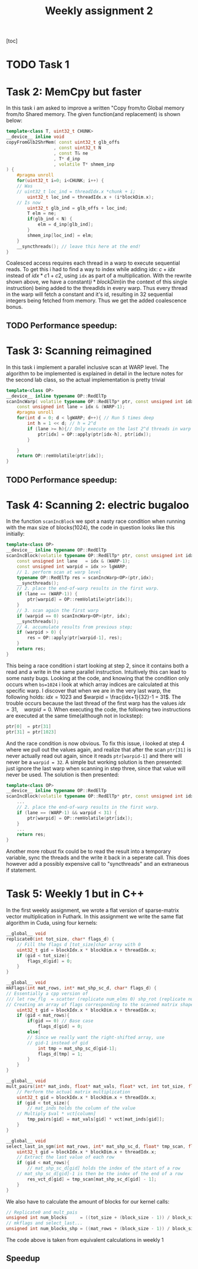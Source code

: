 #+TITLE:Weekly assignment 2
[toc]
* TODO Task 1
* Task 2: MemCpy but faster
In this task i am asked to improve a written "Copy from/to Global memory from/to Shared memory.  
The given function(and replacement) is shown below:
#+BEGIN_SRC cpp
template<class T, uint32_t CHUNK>
__device__ inline void
copyFromGlb2ShrMem( const uint32_t glb_offs
                  , const uint32_t N
                  , const T& ne
                  , T* d_inp
                  , volatile T* shmem_inp
) {
    #pragma unroll
    for(uint32_t i=0; i<CHUNK; i++) {
	// Was 
	// uint32_t loc_ind = threadIdx.x *chunk + i;
        uint32_t loc_ind = threadIdx.x + (i*blockDim.x);
	// Is now
        uint32_t glb_ind = glb_offs + loc_ind;
        T elm = ne;
        if(glb_ind < N) { 
            elm = d_inp[glb_ind];
        }
        shmem_inp[loc_ind] = elm;
    }
    __syncthreads(); // leave this here at the end!
}
#+END_SRC
Coalesced access requires each thread in a warp to execute sequential reads.
To get this i had to find a way to index while adding idx: $c + idx$ instead of 
$idx * c1 + c2$, using =idx= as part of a multiplication. With the rewrite
shown above, we have a constant($i*blockDim$)in the context of this single instruction) 
being added to the threadIds in every warp. Thus every thread in the warp will fetch
a constant and it's id, resulting in 32 sequential integers being fetched from
memory. Thus we get the added coalescence bonus.
** TODO Performance speedup:

* Task 3: Scanning reimagined
In this task i implement a parallel inclusive scan at WARP level. The algorithm
to be implemented is explained in detail in the lecture notes for the second 
lab class, so the actual implementation is pretty trivial
#+BEGIN_SRC cpp
template<class OP>
__device__ inline typename OP::RedElTp
scanIncWarp( volatile typename OP::RedElTp* ptr, const unsigned int idx ) {
    const unsigned int lane = idx & (WARP-1);
    #pragma unroll
    for(int d = 0; d < lgWARP; d++){ // Run 5 times deep
        int h = 1 << d; // h = 2^d
        if (lane >= h){// Only execute on the last 2^d threads in warp
            ptr[idx] = OP::apply(ptr[idx-h], ptr[idx]);
        }

    }
    return OP::remVolatile(ptr[idx]);
}
#+END_SRC
** TODO Performance speedup:
* Task 4: Scanning 2: electric bugaloo
In the function =scanIncBlock= we spot a nasty race condition when running
with the max size of blocks(1024), the code in question looks like this initially:
#+BEGIN_SRC cpp
template<class OP>
__device__ inline typename OP::RedElTp
scanIncBlock(volatile typename OP::RedElTp* ptr, const unsigned int idx) {
    const unsigned int lane   = idx & (WARP-1);
    const unsigned int warpid = idx >> lgWARP;
    // 1. perform scan at warp level
    typename OP::RedElTp res = scanIncWarp<OP>(ptr,idx);
    __syncthreads();
    // 2. place the end-of-warp results in the first warp.
    if (lane == (WARP-1)) { 
        ptr[warpid] = OP::remVolatile(ptr[idx]);
    }
    // 3. scan again the first warp
    if (warpid == 0) scanIncWarp<OP>(ptr, idx);
    __syncthreads();
    // 4. accumulate results from previous step;
    if (warpid > 0) {
        res = OP::apply(ptr[warpid-1], res);
    }
    return res;
}
#+END_SRC
This being a race condition i start looking at step 2, since it contains
both a read and a write in the same parallel instruction. Intuitively
this can lead to some nasty bugs.  
Looking at the code, and knowing that the condition only occurs when =bs=1024=
i look at which array indices are calculated at this specific warp.
I discover that when we are in the very last warp, the following holds:
$idx = 1023$ and $warpid = \frac{idx+1}{32}-1 = 31$. The trouble occurs
because the last thread of the first warp has the values $idx = 31, \quad warpid=0$.  
When executing the code, the following two instructions are executed at the 
same time(although not in lockstep):
#+BEGIN_SRC cpp
ptr[0]  = ptr[31]
ptr[31] = ptr[1023]
#+END_SRC
And the race condition is now obvious.  
To fix this issue, i looked at step 4 where we pull out the values again,
and realize that after the scan =ptr[31]= is never actually read out again,
since it reads =ptr[warpid-1]= and there will never be a =warpid = 32=.
A simple but working solution is then presented: just ignore the last warp
when scanning in step three, since that value will never be used. The
solution is then presented:
#+BEGIN_SRC cpp
template<class OP>
__device__ inline typename OP::RedElTp
scanIncBlock(volatile typename OP::RedElTp* ptr, const unsigned int idx) {
    ...
    // 2. place the end-of-warp results in the first warp.
    if (lane == (WARP-1) && warpid < 31) { 
        ptr[warpid] = OP::remVolatile(ptr[idx]);
    }
    ...
    return res;
}
#+END_SRC

Another more robust fix could be to read the result into a temporary variable,
sync the threads and the write it back in a seperate call. This does
however add a possibly expensive call to "syncthreads" and an extraneous
if statement.

* Task 5: Weekly 1 but in C++
In the first weekly assignment, we wrote a flat version of sparse-matrix
vector multiplication in Futhark. In this assignment we write the same
flat algorithm in Cuda, using four kernels: 
#+BEGIN_SRC cpp
__global__ void
replicate0(int tot_size, char* flags_d) {
    // Fill the flags d [tot_size]char array with 0
    uint32_t gid = blockIdx.x * blockDim.x + threadIdx.x;
    if (gid < tot_size){
        flags_d[gid] = 0;
    }
}

__global__ void
mkFlags(int mat_rows, int* mat_shp_sc_d, char* flags_d) {
// Essentially a cpp version of
/// let row_flg  = scatter (replicate num_elms 0) shp_rot (replicate num_rows 1)
// Creating an array of flags corresponding to the scanned matrix shape array
    uint32_t gid = blockIdx.x * blockDim.x + threadIdx.x;
    if (gid < mat_rows){
        if(gid == 0) // Base case
            flags_d[gid] = 0;
        else{
	    // Since we really want the right-shifted array, use 
	    // gid-1 instead of gid
            int tmp = mat_shp_sc_d[gid-1];
            flags_d[tmp] = 1;
        }
    }
}

__global__ void 
mult_pairs(int* mat_inds, float* mat_vals, float* vct, int tot_size, float* tmp_pairs) {
    // Perform the actual matrix multiplication
    uint32_t gid = blockIdx.x * blockDim.x + threadIdx.x;
    if (gid < tot_size){
        // mat_inds holds the column of the value
	// Multiply $val * vct[column]
        tmp_pairs[gid] = mat_vals[gid] * vct[mat_inds[gid]];
    }
}

__global__ void
select_last_in_sgm(int mat_rows, int* mat_shp_sc_d, float* tmp_scan, float* res_vct_d) {
    uint32_t gid = blockIdx.x * blockDim.x + threadIdx.x;
    // Extract the last value of each row
    if (gid < mat_rows){
        // mat_shp_sc_d[gid] holds the index of the start of a row
	// mat_shp_sc_d[gid]-1 is then be the index of the end of a row
        res_vct_d[gid] = tmp_scan[mat_shp_sc_d[gid] - 1];
    }
}
#+END_SRC

We also have to calculate the amount of blocks for our kernel calls:
#+BEGIN_SRC cpp
// Replicate0 and mult_pais
unsigned int num_blocks     = ((tot_size + (block_size - 1)) / block_size);
// mkflags and select_last...
unsigned int num_blocks_shp = ((mat_rows + (block_size - 1)) / block_size);  
#+END_SRC
The code above is taken from equivalent calculations in weekly 1

** Speedup
